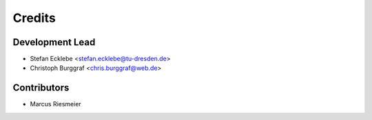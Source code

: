 =======
Credits
=======

Development Lead
----------------

* Stefan Ecklebe <stefan.ecklebe@tu-dresden.de>
* Christoph Burggraf <chris.burggraf@web.de>

Contributors
------------

* Marcus Riesmeier

